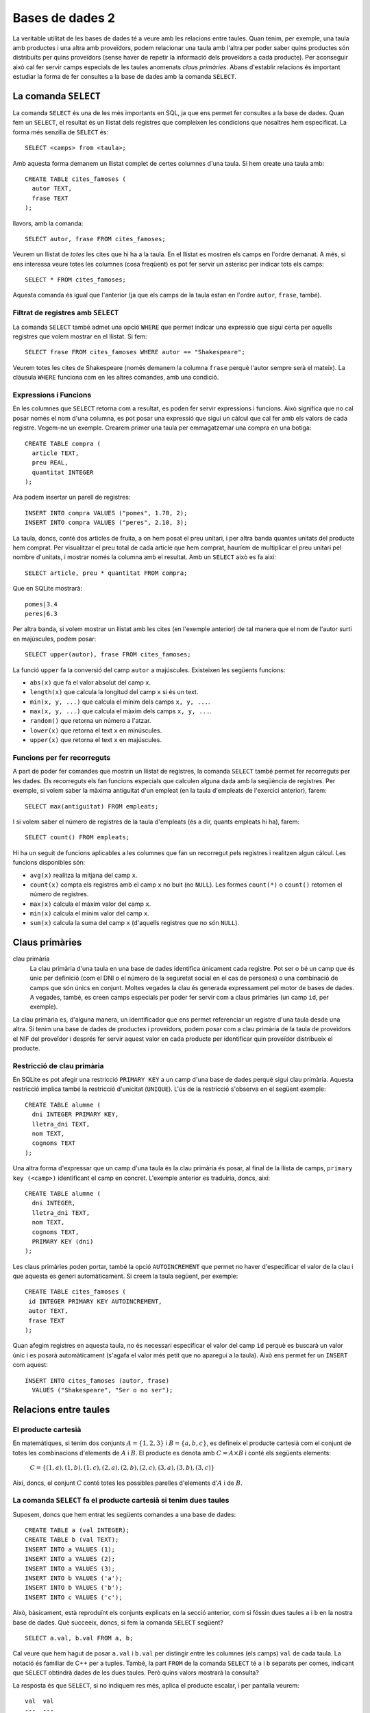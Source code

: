
.. highlightlang:: sql

================
Bases de dades 2
================

La veritable utilitat de les bases de dades té a veure amb les
relacions entre taules. Quan tenim, per exemple, una taula amb
productes i una altra amb proveïdors, podem relacionar una taula amb
l'altra per poder saber quins productes són distribuïts per quins
proveïdors (sense haver de repetir la informació dels proveïdors a
cada producte). Per aconseguir això cal fer servir camps especials de
les taules anomenats *claus primàries*. Abans d'establir relacions és
important estudiar la forma de fer consultes a la base de dades amb la
comanda ``SELECT``.

La comanda ``SELECT``
---------------------

La comanda ``SELECT`` és una de les més importants en SQL, ja que ens
permet fer consultes a la base de dades. Quan fem un ``SELECT``, el
resultat és un llistat dels registres que compleixen les condicions
que nosaltres hem especificat. La forma més senzilla de ``SELECT`` és::

   SELECT <camps> from <taula>;

Amb aquesta forma demanem un llistat complet de certes columnes d'una
taula. Si hem create una taula amb::
  
  CREATE TABLE cites_famoses (
    autor TEXT,
    frase TEXT
  );

llavors, amb la comanda::

  SELECT autor, frase FROM cites_famoses;

Veurem un llistat de *totes* les cites que hi ha a la taula. En el
llistat es mostren els camps en l'ordre demanat. A més, si ens
interessa veure totes les columnes (cosa freqüent) es pot fer servir un
asterisc per indicar tots els camps::
 
  SELECT * FROM cites_famoses;

Aquesta comanda és igual que l'anterior (ja que els camps de la taula
estan en l'ordre ``autor``, ``frase``, també).

Filtrat de registres amb ``SELECT``
"""""""""""""""""""""""""""""""""""

La comanda ``SELECT`` també admet una opció ``WHERE`` que permet
indicar una expressió que sigui certa per aquells registres que volem
mostrar en el llistat. Si fem::

  SELECT frase FROM cites_famoses WHERE autor == "Shakespeare";

Veurem totes les cites de Shakespeare (només demanem la columna
``frase`` perquè l'autor sempre serà el mateix). La clàusula ``WHERE``
funciona com en les altres comandes, amb una condició.

.. exercici::

   Suposa que disposes d'una base de dades amb una taula definida per
   la comanda::
    
      CREATE TABLE empleats (
        nom TEXT,
   	cognom1 TEXT,
    	cognom2 TEXT,
 	dni INTEGER,
	lletra_dni TEXT,
	antiguitat INTEGER
      );

   Escriu comandes ``select`` per consultar el següent:

   - Totes les dades dels empleats que tenen nom "Groucho".
   - El número del DNI dels empleats amb la lletra del DNI 'X'.
   - El nom dels empleats amb antiguitat major de 10 anys i amb cognom
     'García'.

Expressions i Funcions
""""""""""""""""""""""

En les columnes que ``SELECT`` retorna com a resultat, es poden fer
servir expressions i funcions. Això significa que no cal posar només
el nom d'una columna, es pot posar una expressió que sigui un càlcul
que cal fer amb els valors de cada registre. Vegem-ne un
exemple. Crearem primer una taula per emmagatzemar una compra en una
botiga::

  CREATE TABLE compra (
    article TEXT,
    preu REAL,
    quantitat INTEGER 
  );

Ara podem insertar un parell de registres::

  INSERT INTO compra VALUES ("pomes", 1.70, 2);
  INSERT INTO compra VALUES ("peres", 2.10, 3);

La taula, doncs, conté dos articles de fruita, a on hem posat el preu
unitari, i per altra banda quantes unitats del producte hem
comprat. Per visualitzar el preu total de cada article que hem
comprat, hauríem de multiplicar el preu unitari pel nombre d'unitats,
i mostrar només la columna amb el resultat. Amb un ``SELECT`` això es
fa així::

  SELECT article, preu * quantitat FROM compra;

Que en SQLite mostrarà::

  pomes|3.4
  peres|6.3

Per altra banda, si volem mostrar un llistat amb les cites (en
l'exemple anterior) de tal manera que el nom de l'autor surti en
majúscules, podem posar::

  SELECT upper(autor), frase FROM cites_famoses;

La funció ``upper`` fa la conversió del camp ``autor`` a majúscules. 
Existeixen les següents funcions:

- ``abs(x)`` que fa el valor absolut del camp ``x``.
- ``length(x)`` que calcula la longitud del camp ``x`` si és un
  text.
- ``min(x, y, ...)`` que calcula el mínim dels camps ``x, y, ...``.
- ``max(x, y, ...)`` que calcula el màxim dels camps ``x, y, ...``.
- ``random()`` que retorna un número a l'atzar.
- ``lower(x)`` que retorna el text ``x`` en minúscules.
- ``upper(x)`` que retorna el text ``x`` en majúscules.


Funcions per fer recorreguts
""""""""""""""""""""""""""""

A part de poder fer comandes que mostrin un llistat de registres, la
comanda ``SELECT`` també permet fer recorreguts per les dades. Els
recorreguts els fan funcions especials que calculen alguna dada amb la
seqüència de registres. Per exemple, si volem saber la màxima
antiguitat d'un empleat (en la taula d'empleats de l'exercici
anterior), farem::

  SELECT max(antiguitat) FROM empleats;

I si volem saber el número de registres de la taula d'empleats (és a
dir, quants empleats hi ha), farem::

  SELECT count() FROM empleats;

Hi ha un seguit de funcions aplicables a les columnes que fan un
recorregut pels registres i realitzen algun càlcul. Les funcions
disponibles són:

- ``avg(x)`` realitza la mitjana del camp ``x``.
- ``count(x)`` compta els registres amb el camp ``x`` no buit (no
  ``NULL``). Les formes ``count(*)`` o ``count()`` retornen el número
  de registres.
- ``max(x)`` calcula el màxim valor del camp ``x``.
- ``min(x)`` calcula el mínim valor del camp ``x``.
- ``sum(x)`` calcula la suma del camp ``x`` (d'aquells registres que
  no són ``NULL``).

.. exercici::

   Partint de la taula ``compra`` d'un exemple anterior (i suposant que
   conté dades reals), calcula:
   - la mitjana dels preus dels productes comprats.
   - el número total d'unitats comprades.
   - el preu total de la compra.


Claus primàries
---------------

clau primària
  La clau primària d'una taula en una base de dades identifica
  únicament cada registre. Pot ser o bé un camp que és únic per
  definició (com el DNI o el número de la seguretat social en el cas
  de persones) o una combinació de camps que són únics en
  conjunt. Moltes vegades la clau és generada expressament pel motor
  de bases de dades. A vegades, també, es creen camps especials per
  poder fer servir com a claus primàries (un camp ``id``, per exemple).

La clau primària es, d'alguna manera, un identificador que ens permet
referenciar un registre d'una taula desde una altra. Si tenim una base
de dades de productes i proveïdors, podem posar com a clau primària de
la taula de proveïdors el NIF del proveïdor i després fer servir
aquest valor en cada producte per identificar quin proveïdor
distribueix el producte.


Restricció de clau primària
"""""""""""""""""""""""""""

En SQLite es pot afegir una restricció ``PRIMARY KEY`` a un camp d'una
base de dades perquè sigui clau primària. Aquesta restricció implica
també la restricció d'unicitat (``UNIQUE``). L'ús de la restricció
s'observa en el següent exemple::
   
  CREATE TABLE alumne (
    dni INTEGER PRIMARY KEY,
    lletra_dni TEXT,
    nom TEXT,
    cognoms TEXT
  );

Una altra forma d'expressar que un camp d'una taula és la clau
primària és posar, al final de la llista de camps, ``primary key
(<camp>)`` identificant el camp en concret. L'exemple anterior es
traduiria, doncs, així::

  CREATE TABLE alumne (
    dni INTEGER,
    lletra_dni TEXT,
    nom TEXT,
    cognoms TEXT,
    PRIMARY KEY (dni)
  );

Les claus primàries poden portar, també la opció ``AUTOINCREMENT`` que
permet no haver d'especificar el valor de la clau i que aquesta es
generi automàticament. Si creem la taula següent, per exemple::

  CREATE TABLE cites_famoses (
   id INTEGER PRIMARY KEY AUTOINCREMENT,
   autor TEXT,
   frase TEXT
  );

Quan afegim registres en aquesta taula, no és necessari especificar el
valor del camp ``id`` perquè es buscarà un valor únic i es posarà
automàticament (s'agafa el valor més petit que no aparegui a la
taula). Això ens permet fer un ``INSERT`` com aquest::

  INSERT INTO cites_famoses (autor, frase) 
    VALUES ("Shakespeare", "Ser o no ser");

Relacions entre taules
----------------------

El producte cartesià
""""""""""""""""""""

En matemàtiques, si tenim dos conjunts :math:`A = \{ 1, 2, 3 \}` i
:math:`B = \{ a, b, c \}`, es defineix el producte cartesià com el
conjunt de totes les combinacions d'elements de :math:`A` i
:math:`B`. El producte es denota amb :math:`C = A \times B` i conté
els següents elements:
 
  :math:`C = \{ (1, a), (1, b), (1, c), (2, a), (2, b), (2, c), (3, a), (3, b), (3, c) \}`

Així, doncs, el conjunt :math:`C` conté totes les possibles parelles
d'elements d':math:`A` i de :math:`B`.

.. exercici:: 
   
   Quin seria el producte Cartesià :math:`D = A \times B \times C`
   dels conjunts:

     :math:`A = \{ 0, 1 \}`

     :math:`B = \{ a, b \}`

     :math:`C = \{ red, green, blue \}`


La comanda ``SELECT`` fa el producte cartesià si tenim dues taules
""""""""""""""""""""""""""""""""""""""""""""""""""""""""""""""""""

Suposem, doncs que hem entrat les següents comandes a una base de dades::

  CREATE TABLE a (val INTEGER);
  CREATE TABLE b (val TEXT);
  INSERT INTO a VALUES (1);
  INSERT INTO a VALUES (2);
  INSERT INTO a VALUES (3);
  INSERT INTO b VALUES ('a');
  INSERT INTO b VALUES ('b');
  INSERT INTO c VALUES ('c');

Això, bàsicament, està reproduïnt els conjunts explicats en la secció
anterior, com si fóssin dues taules ``a`` i ``b`` en la nostra base de
dades. Què succeeix, doncs, si fem la comanda ``SELECT`` següent?
::
  
  SELECT a.val, b.val FROM a, b;

Cal veure que hem hagut de posar ``a.val`` i ``b.val`` per distingir
entre les columnes (els camps) ``val`` de cada taula. La notació és
familiar de C++ per a tuples. També, la part ``FROM`` de la comanda
``SELECT`` té ``a`` i ``b`` separats per comes, indicant que
``SELECT`` obtindrà dades de les dues taules. Però quins valors
mostrarà la consulta?

La resposta és que ``SELECT``, si no indiquem res més, aplica el
producte escalar, i per pantalla veurem::

  val  val
  ---  ---
  1    a  
  1    b  
  1    c  
  2    a  
  2    b  
  2    c  
  3    a  
  3    b  
  3    c  

En absència de cap restricció, ``SELECT`` mostra totes les parelles
possibles de registres de la taula ``A`` i la taula ``B``.

.. exercici::

   Suposant les següents comandes SQL sobre una base de dades::

     CREATE TABLE boys (nom TEXT);
     CREATE TABLE girls (nom TEXT);
     INSERT INTO boys ("Nick");
     INSERT INTO boys ("Howie");
     INSERT INTO boys ("A.J.");
     INSERT INTO boys ("Kevin");
     INSERT INTO girls("Geri");
     INSERT INTO girls("Michele");
     INSERT INTO girls("Victoria");
     INSERT INTO girls("Emma");

   Quina serà la sortida de la següent comanda?
   ::

     SELECT boys.nom, girls.nom FROM boys, girls;


Relacions mitjançant ``SELECT``
"""""""""""""""""""""""""""""""

Suposem, doncs, que tenim dues taules de productes i proveïdors que
hem creat amb les següents comandes::

  CREATE TABLE prod (
    nom TEXT,
    descripció TEXT,
    codi INTEGER,
    preu REAL,
    nif_prov TEXT,
  );

  CREATE TABLE prov (
    nom TEXT,
    adresa TEXT,
    telefon INTEGER,
    nif TEXT PRIMARY KEY
  );

En la taula de productes, tenim apuntat en el camp ``nif_prov`` el NIF
del proveïdor per a cada producte i això indirectament ens permet
accedir a totes les seves dades, que estan a la taula de
proveïdors. La relació de les taules es fa íntegrament durant la
consulta amb la comanda ``SELECT`` (en particular, en la clàusula
``WHERE``). La consulta que volem fer és mostrar el nom i la
descripció de cada producte i al costat el nom i número de telèfon del
proveïdor d'aquest producte. La consulta és::

  SELECT prod.nom, prod.descripció, prov.nom, prov.telefon 
    FROM prod, prov 
    WHERE prod.nif_prov = prov.nif;

De nou veiem com per fer servir dues taules en una comanda ``SELECT``,
farem servir ``FROM prod, prov`` en la part del mig, i com és
necessari indicar de quina taula prové cada columna amb la notació
``prod.nom``. Aquesta consulta ha de mostrar certs registres d'una
taula correlacionats amb els de l'altra.

En absència de restriccions, la consulta mostraria el producte
cartesià de tots els productes amb tots el proveïdors (o sigui totes
les combinacions), però com que sabem que els productes estan
relacionats amb els proveïdors, *filtrem* el producte cartesià amb la
condició "``WHERE prod.nif_prov = prov.nif``", a on estem dient que
s'ha de complir que el nif apuntat al registre del producte ha de
coincidir amb el NIF que hi ha apuntat al registre del proveïdor. 

.. exercici::

   Escriu comandes per crear una base de dades per a una
   biblioteca. La base de dades ha de tenir una taula de llibres
   (autor, títol, descripció, ISBN, i prestatge de la biblioteca), i
   per altra banda, els autors es tenen en una taula a part (nom,
   cognoms, nacionalitat). El camp ``autor`` de la taula de llibres 

   Tot seguit suposa que tens les taules plenes de dades i escriu
   comandes en SQL per consultar:
   
   - Tots els llibres de l'autor "Juan Marsé".
   - El número de llibres de l'autor "Ken Follet".
   - El llibres a on l'autor té nacionalitat Colombiana.

Àlies en comandes ``SELECT``
''''''''''''''''''''''''''''

Si la consulta utilitza més d'una taula, la comanda ``SELECT`` pot ser
llarga perquè a cada camp hem d'especificar la base de dades de la que
prové el camp. Per evitar-ho podem fer servir una forma d'abreviar que
consisteix en donar un àlies per a cada taula en la clàusula
``FROM``. Vegem-ne un exemple::

  SELECT d.nom, d.descripció, v.nom, v.telefon FROM prod as d, prov as v
    WHERE d.codi = 1234 AND d.nif_prov = v.nif;

En aquesta comanda (equivalent a un exemple anterior), la part "``FROM
prod as d, prov as v``" ens diu que les taules ``prov`` (de
proveïdors) i ``prod`` (de productes) es diran ``v`` i ``d`` en tota
la comanda, per tant es pot escriure ``d.nom``. Això escurça
substancialment la comanda ``SELECT`` i la fa menys feixuga
d'escriure.

.. exercici::

   Escurça les següents comandes fent servir àlies::

     SELECT beques.nom, beques.quantitat, agencies.nom, agencies.web
       FROM beques, agencies 
       WHERE beques.durada = 3 and beques.agencia = agencies.id;
     
     SELECT trens.hora_sortida, trens.num_vagons, 
            estacions.nom, estacions.adreça
       FROM trens, estacions
       WHERE trens.hora_sortida = "10:00" 
         AND trens.estacio = estacions.id;

També es poden posar àlies en les columnes de la consulta per tal
d'amagar el nom intern dels camps d'una base de dades::

  SELECT d.nom as nom, d.descripció as descripció, 
         v.nom as proveidor, v.telefon as telefon 
    FROM prod as d, prov as v
    WHERE d.codi = 1234 AND d.nif_prov = v.nif;

Posant la columna "``v.nom as proveïdor``", estem demanant que el camp
de la columna sigui ``v.nom`` però surti en el llistat final la
paraula ``proveïdor`` que és molt més entenedora.

Problemes
---------

.. problema::

   Els Reis d'Orient necessiten una base de dades per emmagatzemar
   quina és la joguina preferida de cada nen (només una per nen). És
   altament probable que molts nens tinguin la mateixa joguina com a
   preferida. La informació dels nens inclou el seu nom, cognoms,
   l'edat, la seva adreça, i el codi postal (per ajudar els Reis a
   situar la zona). De les joguines es vol saber la descripció, l'edat
   mínima per jugar am aquesta joguina, el telèfon del distribuidor
   principal, el volum (en metres cúbics) i el pes (en kilograms).

   Escriu comandes SQL per:
  
   * Crear la base de dades.

   * Insertar un nen i una joguina a la base de dades. El nen ha de
     tenir com a preferida aquesta joguina.

   * Fer les següents consultes:

     - Un llistat amb els noms i cognoms dels nens i la descripció de
       la seva joguina preferida.

     - Donada la descripció d'una joguina, un llistat dels nens que la
       tenen com a preferida.

     - Un llistat dels nens que tenen una joguina preferida per a la
       qual no superen l'edat mínima.

     - La suma del pes i el volum de les joguines preferides de tots
       els nens (per saber quants camions necessiten els Reis).
   

